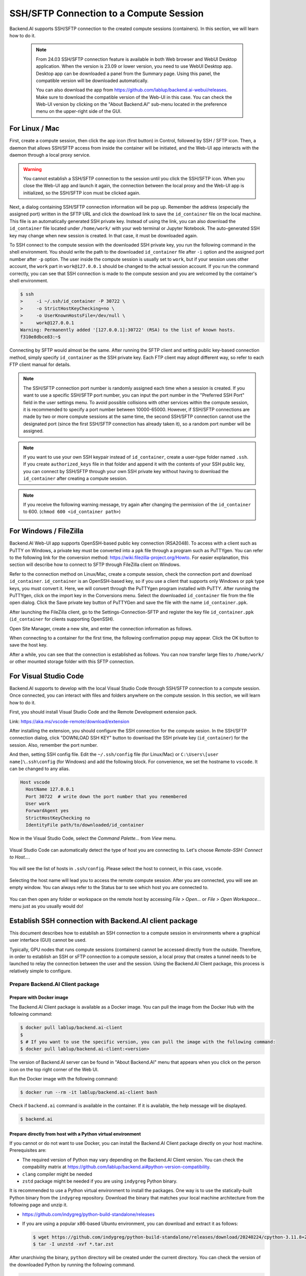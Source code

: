 .. _ssh-sftp-container:

==========================================
SSH/SFTP Connection to a Compute Session
==========================================

Backend.AI supports SSH/SFTP connection to the created compute sessions
(containers). In this section, we will learn how to do it.

   .. note::
      From 24.03 SSH/SFTP connection feature is available in both Web browser and WebUI Desktop application.
      When the version is 23.09 or lower version, you need to use WebUI Desktop app. Desktop app can be downloaded 
      a panel from the Summary page. Using this panel, the compatible version will be downloaded automatically.

      .. image:: app_download_panel.png
         :width: 350
         :align: center

      You can also download the app from
      https://github.com/lablup/backend.ai-webui/releases. Make sure to download
      the compatible version of the Web-UI in this case. You can check the Web-UI
      version by clicking on the "About Backend.AI" sub-menu located in the
      preference menu on the upper-right side of the GUI.

.. .. note::
..    SSH/SFTP connection feature is supported through a WebUI Desktop application. 
..    Currently web-based WebUI does not support this feature due to limitations of file system
..    access on browser-level. Desktop app can be downloaded a panel from the Summary page. Using
..    this panel, the compatible version will be downloaded automatically.

..    .. image:: app_download_panel.png
..       :width: 350
..       :align: center

..    You can also download the app from
..    https://github.com/lablup/backend.ai-webui/releases. Make sure to download
..    the compatible version of the Web-UI in this case. You can check the Web-UI
..    version by clicking on the "About Backend.AI" sub-menu located in the
..    preference menu on the upper-right side of the GUI.

.. _sftp_connection_for_linux_and_mac:

For Linux / Mac
----------------------------------------------------

First, create a compute session, then click the app icon (first button) in
Control, followed by SSH / SFTP icon. Then, a daemon that allows SSH/SFTP access
from inside the container will be initiated, and the Web-UI app interacts with
the daemon through a local proxy service.

.. warning::
   You cannot establish a SSH/SFTP connection to the session until you click
   the SSH/SFTP icon. When you close the Web-UI app and launch it again, the
   connection between the local proxy and the Web-UI app is initialized, so the
   SSH/SFTP icon must be clicked again.

Next, a dialog containing SSH/SFTP connection information will be pop up.
Remember the address (especially the assigned port) written in the SFTP URL and
click the download link to save the ``id_container`` file on the local machine.
This file is an automatically generated SSH private key. Instead of using the
link, you can also download the ``id_container`` file located under
``/home/work/`` with your web terminal or Jupyter Notebook. The auto-generated
SSH key may change when new session is created. In that case, it must be
downloaded again.

.. image:: sftp_app.png
   :alt: Starting SSH/SFTP daemon inside a compute session (container)

To SSH connect to the compute session with the downloaded SSH private key, you
run the following command in the shell environment. You should write the
path to the downloaded ``id_container`` file after ``-i`` option and the
assigned port number after ``-p`` option. The user inside the compute session is
usually set to ``work``, but if your session uses other account, the ``work``
part in ``work@127.0.0.1`` should be changed to the actual session account.  If
you run the command correctly, you can see that SSH connection is made to the
compute session and you are welcomed by the container's shell environment.

.. code-block:: shell

   $ ssh 
   >     -i ~/.ssh/id_container -P 30722 \
   >     -o StrictHostKeyChecking=no \
   >     -o UserKnownHostsFile=/dev/null \
   >     work@127.0.0.1
   Warning: Permanently added '[127.0.0.1]:30722' (RSA) to the list of known hosts.
   f310e8dbce83:~$

Connecting by SFTP would almost be the same. After running the SFTP client and
setting public key-based connection method, simply specify ``id_container``
as the SSH private key. Each FTP client may adopt different way, so refer to
each FTP client manual for details.

.. note::
   The SSH/SFTP connection port number is randomly assigned each time when a session
   is created. If you want to use a specific SSH/SFTP port number, you can input
   the port number in the "Preferred SSH Port" field in the user settings menu.
   To avoid possible collisions with other services within the compute session,
   it is recommended to specify a port number between 10000-65000. However, if
   SSH/SFTP connections are made by two or more compute sessions at the same
   time, the second SSH/SFTP connection cannot use the designated port (since
   the first SSH/SFTP connection has already taken it), so a random port number
   will be assigned.

.. note::
   If you want to use your own SSH keypair instead of ``id_container``, create a
   user-type folder named ``.ssh``. If you create ``authorized_keys`` file in
   that folder and append it with the contents of your SSH public key, you can
   connect by SSH/SFTP through your own SSH private key without having to
   download the ``id_container`` after creating a compute session.

.. note::
   If you receive the following warning message, try again after changing the
   permission of the ``id_container`` to 600. (``chmod 600 <id_container path>``) 

   .. image:: bad_permissions.png
      :alt: Permissions Warning Message


For Windows / FileZilla
--------------------------------------------------------------

Backend.AI Web-UI app supports OpenSSH-based public key connection (RSA2048).
To access with a client such as PuTTY on Windows, a private key must be
converted into a ``ppk`` file through a program such as PuTTYgen. You can refer
to the following link for the conversion method:
https://wiki.filezilla-project.org/Howto. For easier explanation, this section
will describe how to connect to SFTP through FileZilla client on Windows.

Refer to the connection method on Linux/Mac, create a compute session, check the
connection port and download ``id_container``. ``id_container`` is an
OpenSSH-based key, so if you use a client that supports only Windows or ppk type
keys, you must convert it. Here, we will convert through the PuTTYgen program
installed with PuTTY. After running the PuTTYgen, click on the import key in the
Conversions menu. Select the downloaded ``id_container`` file from the file open
dialog. Click the Save private key button of PuTTYGen and save the file with the
name ``id_container.ppk``.

.. image:: puttygen_conversion.png
   :alt: SSH key conversion with PuttyGen

After launching the FileZilla client, go to the Settings-Connection-SFTP
and register the key file ``id_container.ppk`` (``id_container`` for clients
supporting OpenSSH).

.. image:: filezilla_setting.png
   :alt: Filezilla settings to connect to compute session

Open Site Manager, create a new site, and enter the connection information as
follows.

.. image:: filezilla_site_setting.png
   :alt: Filezilla site setting

When connecting to a container for the first time, the following confirmation
popup may appear. Click the OK button to save the host key.

.. image:: unknown_host_key.png
   :width: 500
   :align: center
   :alt: Unknown Host Key dialog

After a while, you can see that the connection is established as follows. You
can now transfer large files to ``/home/work/`` or other mounted storage folder
with this SFTP connection.

.. image:: filezilla_connection_established.png
   :alt: Filezilla connection established


For Visual Studio Code
--------------------------------------------------------------

Backend.AI supports to develop with the local Visual Studio Code through SSH/SFTP
connection to a compute session. Once connected, you can interact with files and
folders anywhere on the compute session. In this section, we will learn how to
do it.

First, you should install Visual Studio Code and the Remote Development
extension pack.

Link: https://aka.ms/vscode-remote/download/extension

.. image:: vscode_install_remote_ssh.png
   :alt: Install remote ssh plugin on Visual Studio Code

After installing the extension, you should configure the SSH connection for the
compute sesion. In the SSH/SFTP connection dialog, click "DOWNLOAD SSH KEY" button
to download the SSH private key (``id_container``) for the session. Also,
remember the port number.

.. image:: download_ssh_key.png
   :alt: Download SSH Key
   :align: center
   :width: 500

And then, setting SSH config file. Edit the ``~/.ssh/config`` file (for Linux/Mac)
or ``C:\Users\[user name]\.ssh\config`` (for Windows) and add the following block.
For convenience, we set the hostname to ``vscode``. It can be changed to any alias.

.. code-block::

   Host vscode
     HostName 127.0.0.1
     Port 30722  # write down the port number that you remembered
     User work
     ForwardAgent yes
     StrictHostKeyChecking no
     IdentityFile path/to/downloaded/id_container

Now in the Visual Studio Code, select the `Command Palette...` from `View` menu.

  .. image:: vscode_view_commandpalett.png
   :alt: View > comma

Visual Studio Code can automatically detect the type of host you are connecting
to. Let's choose `Remote-SSH: Connect to Host...`.

  .. image:: vscode_remote_ssh_connect.png
   :alt: SSH connect

You will see the list of hosts in ``.ssh/config``. Please select the host to
connect, in this case, ``vscode``.

  .. image:: vscode_remote_ssh_select_host.png
   :alt: Select remote ssh select Host

Selecting the host name will lead you to access the remote compute session.
After you are connected, you will see an empty window. You can always refer to
the Status bar to see which host you are connected to.

  .. image:: vscode_connect_finish.png
   :alt: Finished remote ssh connection

You can then open any folder or workspace on the remote host by accessing `File >
Open...` or `File > Open Workspace...` menu just as you usually would do!

  .. image:: vscode_connected_host_file_open.png
   :alt: open remote host file directory


Establish SSH connection with Backend.AI client package
-------------------------------------------------------

This document describes how to establish an SSH connection to a compute session
in environments where a graphical user interface (GUI) cannot be used.

Typically, GPU nodes that runs compute sessions (containers) cannot be accessed
directly from the outside. Therefore, in order to establish an SSH or sFTP
connection to a compute session, a local proxy that creates a tunnel needs to be
launched to relay the connection between the user and the session. Using the
Backend.AI Client package, this process is relatively simple to configure.

Prepare Backend.AI Client package
^^^^^^^^^^^^^^^^^^^^^^^^^^^^^^^^^

Prepare with Docker image
~~~~~~~~~~~~~~~~~~~~~~~~~

The Backend.AI Client package is available as a Docker image. You can pull the
image from the Docker Hub with the following command:

.. code-block:: bash

   $ docker pull lablup/backend.ai-client
   $
   $ # If you want to use the specific version, you can pull the image with the following command:
   $ docker pull lablup/backend.ai-client:<version>

The version of Backend.AI server can be found in "About Backend.AI" menu that
appears when you click on the person icon on the top right corner of the Web UI.

.. image:: check_backend_server_version.png
   :width: 350
   :align: center

Run the Docker image with the following command:

.. code-block:: bash

   $ docker run --rm -it lablup/backend.ai-client bash

Check if ``backend.ai`` command is available in the container. If it is
available, the help message will be displayed.

.. code-block:: bash

   $ backend.ai

Prepare directly from host with a Python virtual environment
~~~~~~~~~~~~~~~~~~~~~~~~~~~~~~~~~~~~~~~~~~~~~~~~~~~~~~~~~~~~

If you cannot or do not want to use Docker, you can install the Backend.AI Client
package directly on your host machine. Prerequisites are:

- The required version of Python may vary depending on the Backend.AI Client
  version. You can check the compability matrix at
  https://github.com/lablup/backend.ai#python-version-compatibility.
- ``clang`` compiler might be needed
- ``zstd`` package might be needed if you are using ``indygreg`` Python binary.

It is recommended to use a Python virtual environment to install the packages.
One way is to use the statically-built Python binary from the ``indygreg``
repository. Download the binary that matches your local machine architecture
from the following page and unzip it.

- https://github.com/indygreg/python-build-standalone/releases
- If you are using a popular x86-based Ubuntu environment, you can download and
  extract it as follows:

  .. code-block:: bash
  
     $ wget https://github.com/indygreg/python-build-standalone/releases/download/20240224/cpython-3.11.8+20240224-x86_64-unknown-linux-gnu-pgo-full.tar.zst
     $ tar -I unzstd -xvf *.tar.zst

After unarchiving the binary, ``python`` directory will be created under the
current directory. You can check the version of the downloaded Python by running
the following command.

.. code-block:: bash

   $ ./python/install/bin/python3 -V
   Python 3.11.8

To avoid affecting other Python environments on the system, it is recommended to
create a separate Python virtual environment. When you run the following
command, a Python virtual environment will be created under the directory
``.venv.``.

.. code-block:: bash

   $ ./python/install/bin/python3 -m venv .venv

Activate the virtual environment. Since a new virtual environment has been
activated, only the ``pip`` and ``setuptools`` packages will be installed when
you run the ``pip list`` command.

.. code-block:: bash

   $ source .venv/bin/activate
   (.venv) $ pip list
   Package    Version
   ---------- -------
   pip        24.0
   setuptools 65.5.0

Now, install the Backend.AI Client package. Install the client package according
to the server version. Here, we assume that the version is 23.09. If an
installation-related error occurs with the ``netifaces`` package, you may need to
lower the versions of ``pip`` and ``setuptools``. Check if the ``backend.ai``
command is available.

.. code-block:: bash

   (.venv) $ pip install -U pip==24.0 && pip install -U setuptools==65.5.0
   (.venv) $ pip install -U backend.ai-client~=23.09
   (.venv) $ backend.ai

Setting up server connection for CLI
^^^^^^^^^^^^^^^^^^^^^^^^^^^^^^^^^^^^

Create a ``.env`` file and add the following content. Use the same address for
``webserver-url`` that you use to connect to the Web UI service from your
browser.

.. code-block:: bash

   BACKEND_ENDPOINT_TYPE=session
   BACKEND_ENDPOINT=<webserver-url>

Run the following CLI command to connect to the server. Enter the email and
password that you use to log in from your browser. If everything goes well, you
will see the message ``Login succeeded``.

.. code-block:: bash

   $ backend.ai login
   User ID: myuser@test.com
   Password:
   ✓ Login succeeded.

SSH/SCP Connection to Computation Session
^^^^^^^^^^^^^^^^^^^^^^^^^^^^^^^^^^^^^^^^^

Create a compute session from the browser by mounting the folder where you want
to copy the data. You can create the session using CLI as well, but for
convenience, let's assume that you have created it from the browser. Remember
the name of the created compute session. Here, we assume it is
``ibnFmWim-session``.

If you simply want to SSH, execute the following command:

.. code-block:: bash

   $ backend.ai ssh ibnFmWim-session
   ∙ running a temporary sshd proxy at localhost:9922 ...
   work@main1[ibnFmWim-session]:~$

If you want to download the SSH key file and explicitly run the ssh command, you
need to first run the following command to launch a local proxy service that
relays connection from the local machine to the computation session. You can
specify the port (9922) to use on the local machine with the b option.

.. code-block:: bash

   $ backend.ai app ibnFmWim-session sshd -b 9922
   ∙ A local proxy to the application "sshd" provided by the session "ibnFmWim-session" is available at:
     tcp://127.0.0.1:9922

Open another terminal window on your local machine. Move to the working
directory where the ``.env`` file is located, and download the SSH key
automatically generated in the compute session.

.. code-block:: bash

   $ source .venv/bin/activate  # Reactivate the Python virtual environment as this is a different terminal
   $ backend.ai session download ibnFmWim-session id_container
   Downloading files: 3.58kbytes [00:00, 352kbytes/s]
   ✓ Downloaded to /*/client.

You can use the downloaded key to SSH as follows. Since you launched the local
proxy on port 9922, the connection address should be 127.0.0.1 and the port
should be 9922. Use the user account ``work`` for the connection.

.. code-block:: bash

   $ ssh \
       -o StrictHostKeyChecking=no \
       -o UserKnownHostsFile=/dev/null \
       -i ./id_container \
       -p 9922 \
       work@127.0.0.1
   Warning: Permanently added '[127.0.0.1]:9922' (RSA) to the list of known hosts.
   work@

Similarly, you can use the ``scp`` command to copy files. In this case, you
should copy the files to the mounted folder within the compute session to
preserve them even after the session has been terminated.

.. code-block:: bash

   $ scp \
       -o StrictHostKeyChecking=no \
       -o UserKnownHostsFile=/dev/null \
       -i ./id_container \
       -P 9922 \
       test_file.xlsx work@127.0.0.1:/home/work/myfolder/
   Warning: Permanently added '[127.0.0.1]:9922' (RSA) to the list of known hosts.
   test_file.xlsx

When all the tasks are completed, press ``Ctrl-C`` on the first terminal to
cancel the local proxy service.
